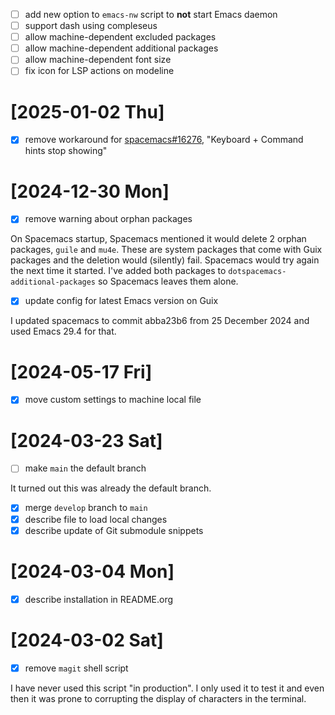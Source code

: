 - [ ] add new option to ~emacs-nw~ script to *not* start Emacs daemon
- [ ] support dash using compleseus
- [ ] allow machine-dependent excluded packages
- [ ] allow machine-dependent additional packages
- [ ] allow machine-dependent font size
- [ ] fix icon for LSP actions on modeline

* [2025-01-02 Thu]

- [X] remove workaround for [[https://github.com/syl20bnr/spacemacs/issues/16276][spacemacs#16276]], "Keyboard + Command hints stop showing"

* [2024-12-30 Mon]

- [X] remove warning about orphan packages

On Spacemacs startup, Spacemacs mentioned it would delete 2 orphan packages,
~guile~ and ~mu4e~. These are system packages that come with Guix packages and
the deletion would (silently) fail. Spacemacs would try again the next time it
started. I've added both packages to ~dotspacemacs-additional-packages~ so
Spacemacs leaves them alone.


- [X] update config for latest Emacs version on Guix

I updated spacemacs to commit abba23b6 from 25 December 2024 and used Emacs 29.4
for that.

* [2024-05-17 Fri]

- [X] move custom settings to machine local file

* [2024-03-23 Sat]

- [ ] make ~main~ the default branch

It turned out this was already the default branch.

- [X] merge ~develop~ branch to ~main~
- [X] describe file to load local changes
- [X] describe update of Git submodule snippets

* [2024-03-04 Mon]

- [X] describe installation in README.org

* [2024-03-02 Sat]

- [X] remove ~magit~ shell script

I have never used this script "in production". I only used it to test it and
even then it was prone to corrupting the display of characters in the terminal.
